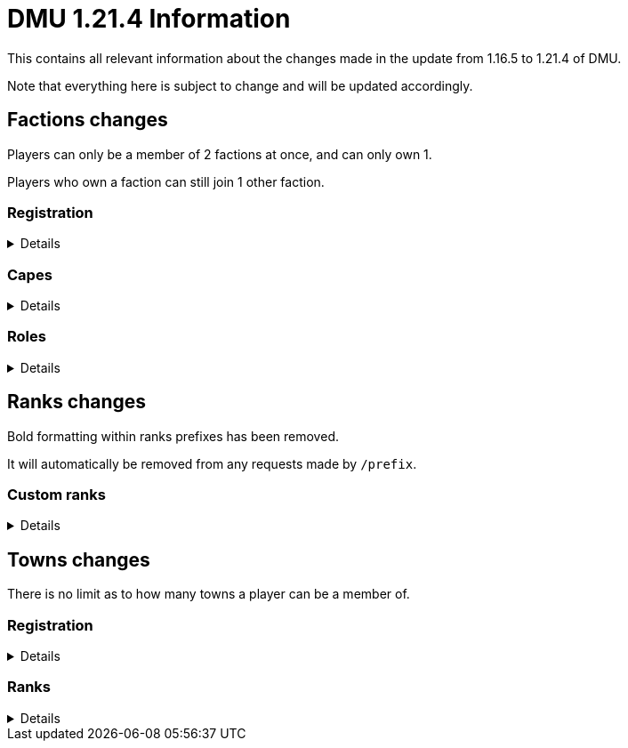 :version: 1.21.4
:factionmgr: cocainesnake
:townmgr: jayson.json

= DMU {version} Information

This contains all relevant information about the changes made in the update from 1.16.5 to {version} of DMU.

Note that everything here is subject to change and will be updated accordingly.

== Factions changes

Players can only be a member of 2 factions at once, and can only own 1.

Players who own a faction can still join 1 other faction.

=== Registration
[%collapsible]
====
In order for a faction to be recognised by staff, it will need to be registered on DMU.

The initial creation of a faction can only be done by server admins.

However faction owners, or anyone with role perms, can later change certain aspects.


To get your faction created and registered, message `{factionmgr}` with the following:

- The name of your faction

- The Minecraft username of the owner

Keep in mind that the faction requirements are still in place.
====

=== Capes
[%collapsible]
====
After getting your faction registered, you'll have the option of adding custom capes.

These capes will be added to specifically DMU to avoid cluttering the main mod.

The faction owner, or anyone with perms, will then be able to give these capes to members.

To get a cape added, message `{townmgr}` with the following:

* The name of your faction

* The identifier

** For e.g. `unit:cape_one`

* Your custom cape texture

** You can get the default texture here: https://jaysonjson.github.io/DMU1.2x/default_cape.png +
====

=== Roles
[%collapsible]
====
With the new factions system, we've added in-faction roles that allow certain members more privileges than others.

Note that the faction owner will not (and cannot) have a role, but will have all permissions.

The permissions these roles can have are:

* `CHANGE_NAME` - Defines whether users with the role can change the factions name

* `CHANGE_AGGRESSION` - Defines whether users with the role can change the factions aggression stance

* `INVITE_MEMBERS` - Defines whether users with the role can invite other players to the faction

* `KICK_MEMBERS` - Defines whether users with the role can kick members from the faction

* `MANAGE_ROLES` - Defines whether users with the role can set another members role

* `MANAGE_PERMISSIONS` - Defines whether users with the role can update another roles permissions

* `MANAGE_CAPES` - Defines whether users with the role can give members access to any capes the faction may have

Members can only target roles/members lower than their current role.

====
== Ranks changes

Bold formatting within ranks prefixes has been removed.

It will automatically be removed from any requests made by `/prefix`.

=== Custom ranks
[%collapsible]
====
With our new database, we've added the ability to set a prefix that will display in the playerlist.

These prefixes are limited to 5 characters, excluding formatting and square brackets.

To get a tab prefix, you can either:

* Use the `/prefix` command

  ** You will need to wait for staff to accept it. Once they do, you'll have to wait a month before changing it again

  ** This command can also change your chat prefix

* Message `{townmgr}` with your current rank and what you'd like the prefix to be
====
== Towns changes

There is no limit as to how many towns a player can be a member of.

=== Registration
[%collapsible]
====
Simalarly to factions, towns will also need to be registered on DMU.

The town requirements are still in place.

After getting registered, you will:

* Have a global TARDIS warp, which can be accessed via the planned global-warp-list system

** You will need to designate these positions and ensure the town has enough, otherwise players will be unable to land

* Have a designated town area, which can be appropriately increased by asking staff

* Have town ranks with different permissions listed below

* Have town capes, if the requirements are met
====
=== Ranks
[%collapsible]
====
Much like factions, towns will have roles.

These roles can be granted different permissions, such as:

* `CAN_ENTER` - Defines whether users with the role can enter the towns given area
** This cannot be removed from the default member role

* `BREAK_BLOCKS`/`PLACE_BLOCKS`/`INTERACT_BLOCKS` - Defines whether users with the role can break, place or interact with blocks in the towns given area

* `CREATE_ROLE` - Defines whether users with the role can create other roles, alongside modifying permissions

* `ASSIGN_ROLE` - Defines whether users with the role can give members town roles

* `ASSIGN_CAPE` - Defines whether users can give a player access to any capes the town may have

Similarly to factions, the owner will not have a role but will have all permissions.

Members can only target roles/members lower than their current role.
====
